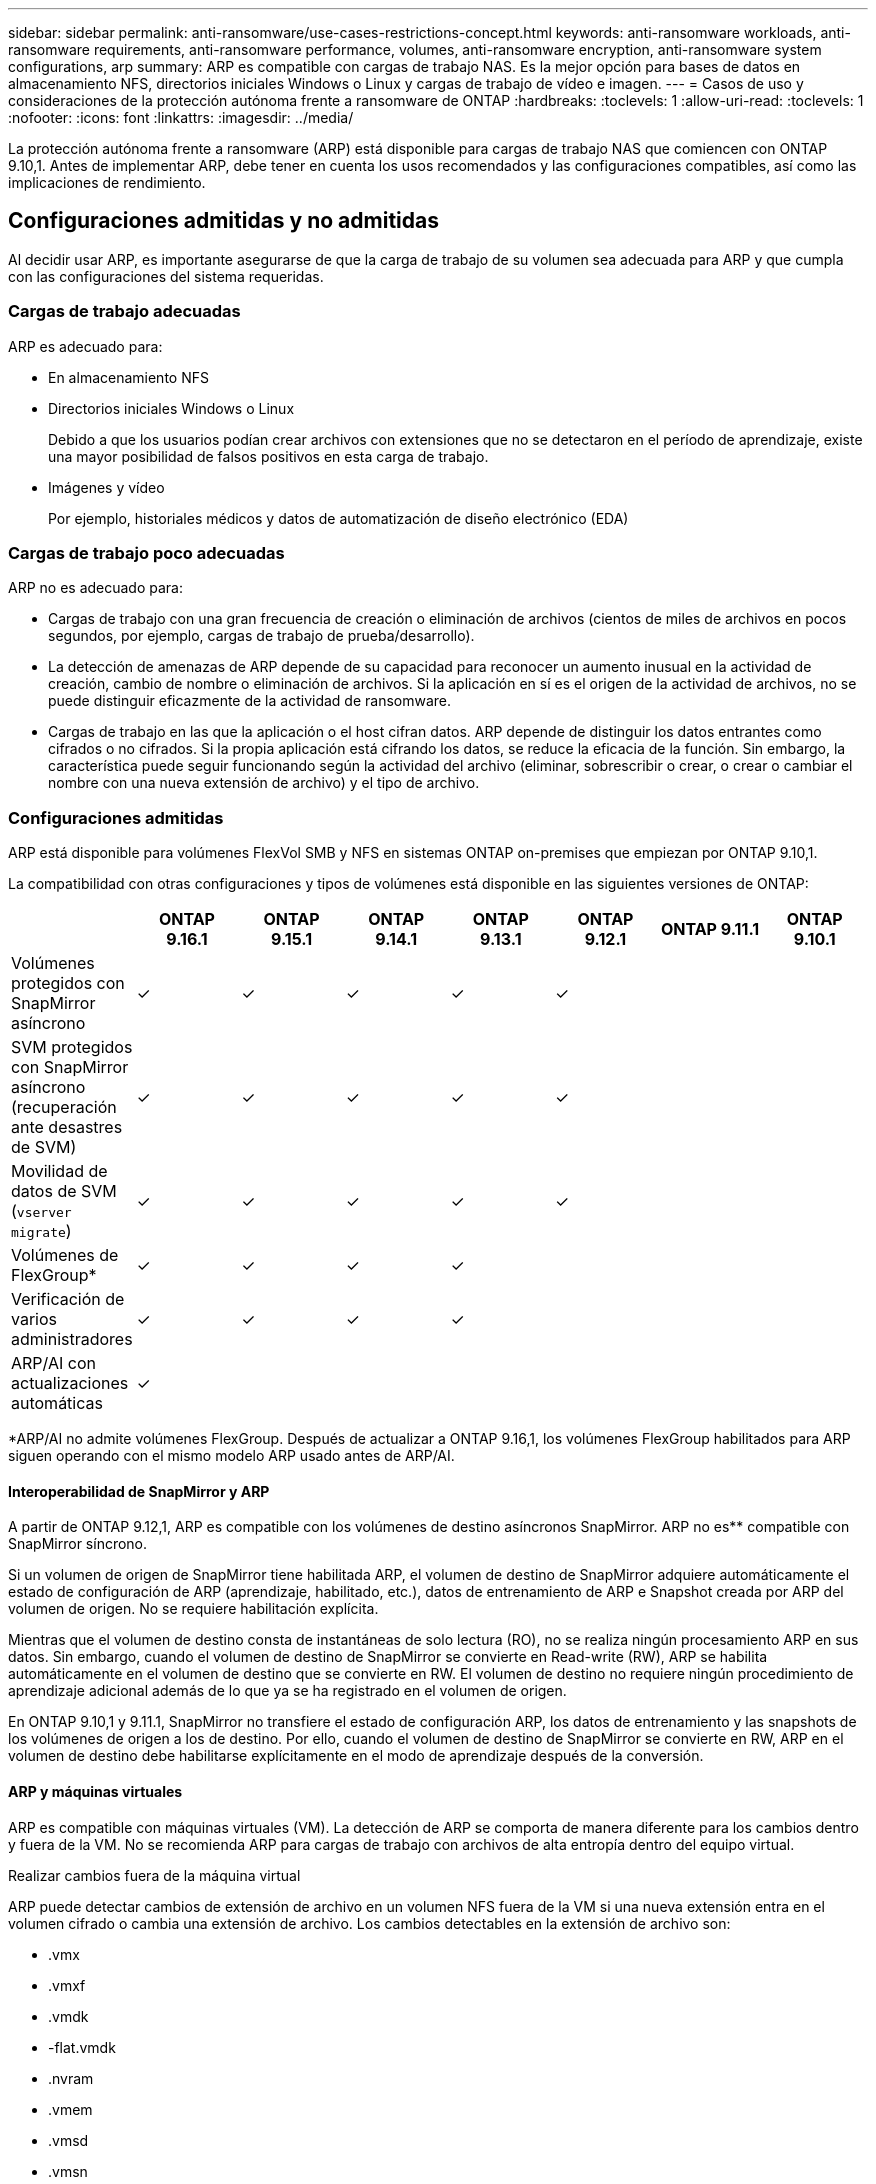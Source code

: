 ---
sidebar: sidebar 
permalink: anti-ransomware/use-cases-restrictions-concept.html 
keywords: anti-ransomware workloads, anti-ransomware requirements, anti-ransomware performance, volumes, anti-ransomware encryption, anti-ransomware system configurations, arp 
summary: ARP es compatible con cargas de trabajo NAS. Es la mejor opción para bases de datos en almacenamiento NFS, directorios iniciales Windows o Linux y cargas de trabajo de vídeo e imagen. 
---
= Casos de uso y consideraciones de la protección autónoma frente a ransomware de ONTAP
:hardbreaks:
:toclevels: 1
:allow-uri-read: 
:toclevels: 1
:nofooter: 
:icons: font
:linkattrs: 
:imagesdir: ../media/


[role="lead"]
La protección autónoma frente a ransomware (ARP) está disponible para cargas de trabajo NAS que comiencen con ONTAP 9.10,1. Antes de implementar ARP, debe tener en cuenta los usos recomendados y las configuraciones compatibles, así como las implicaciones de rendimiento.



== Configuraciones admitidas y no admitidas

Al decidir usar ARP, es importante asegurarse de que la carga de trabajo de su volumen sea adecuada para ARP y que cumpla con las configuraciones del sistema requeridas.



=== Cargas de trabajo adecuadas

ARP es adecuado para:

* En almacenamiento NFS
* Directorios iniciales Windows o Linux
+
Debido a que los usuarios podían crear archivos con extensiones que no se detectaron en el período de aprendizaje, existe una mayor posibilidad de falsos positivos en esta carga de trabajo.

* Imágenes y vídeo
+
Por ejemplo, historiales médicos y datos de automatización de diseño electrónico (EDA)





=== Cargas de trabajo poco adecuadas

ARP no es adecuado para:

* Cargas de trabajo con una gran frecuencia de creación o eliminación de archivos (cientos de miles de archivos en pocos segundos, por ejemplo, cargas de trabajo de prueba/desarrollo).
* La detección de amenazas de ARP depende de su capacidad para reconocer un aumento inusual en la actividad de creación, cambio de nombre o eliminación de archivos. Si la aplicación en sí es el origen de la actividad de archivos, no se puede distinguir eficazmente de la actividad de ransomware.
* Cargas de trabajo en las que la aplicación o el host cifran datos. ARP depende de distinguir los datos entrantes como cifrados o no cifrados. Si la propia aplicación está cifrando los datos, se reduce la eficacia de la función. Sin embargo, la característica puede seguir funcionando según la actividad del archivo (eliminar, sobrescribir o crear, o crear o cambiar el nombre con una nueva extensión de archivo) y el tipo de archivo.




=== Configuraciones admitidas

ARP está disponible para volúmenes FlexVol SMB y NFS en sistemas ONTAP on-premises que empiezan por ONTAP 9.10,1.

La compatibilidad con otras configuraciones y tipos de volúmenes está disponible en las siguientes versiones de ONTAP:

|===
|  | ONTAP 9.16.1 | ONTAP 9.15.1 | ONTAP 9.14.1 | ONTAP 9.13.1 | ONTAP 9.12.1 | ONTAP 9.11.1 | ONTAP 9.10.1 


| Volúmenes protegidos con SnapMirror asíncrono | ✓ | ✓ | ✓ | ✓ | ✓ |  |  


| SVM protegidos con SnapMirror asíncrono (recuperación ante desastres de SVM) | ✓ | ✓ | ✓ | ✓ | ✓ |  |  


| Movilidad de datos de SVM (`vserver migrate`) | ✓ | ✓ | ✓ | ✓ | ✓ |  |  


| Volúmenes de FlexGroup* | ✓ | ✓ | ✓ | ✓ |  |  |  


| Verificación de varios administradores | ✓ | ✓ | ✓ | ✓ |  |  |  


| ARP/AI con actualizaciones automáticas | ✓ |  |  |  |  |  |  
|===
*ARP/AI no admite volúmenes FlexGroup. Después de actualizar a ONTAP 9.16,1, los volúmenes FlexGroup habilitados para ARP siguen operando con el mismo modelo ARP usado antes de ARP/AI.



==== Interoperabilidad de SnapMirror y ARP

A partir de ONTAP 9.12,1, ARP es compatible con los volúmenes de destino asíncronos SnapMirror. ARP no es** compatible con SnapMirror síncrono.

Si un volumen de origen de SnapMirror tiene habilitada ARP, el volumen de destino de SnapMirror adquiere automáticamente el estado de configuración de ARP (aprendizaje, habilitado, etc.), datos de entrenamiento de ARP e Snapshot creada por ARP del volumen de origen. No se requiere habilitación explícita.

Mientras que el volumen de destino consta de instantáneas de solo lectura (RO), no se realiza ningún procesamiento ARP en sus datos. Sin embargo, cuando el volumen de destino de SnapMirror se convierte en Read-write (RW), ARP se habilita automáticamente en el volumen de destino que se convierte en RW. El volumen de destino no requiere ningún procedimiento de aprendizaje adicional además de lo que ya se ha registrado en el volumen de origen.

En ONTAP 9.10,1 y 9.11.1, SnapMirror no transfiere el estado de configuración ARP, los datos de entrenamiento y las snapshots de los volúmenes de origen a los de destino. Por ello, cuando el volumen de destino de SnapMirror se convierte en RW, ARP en el volumen de destino debe habilitarse explícitamente en el modo de aprendizaje después de la conversión.



==== ARP y máquinas virtuales

ARP es compatible con máquinas virtuales (VM). La detección de ARP se comporta de manera diferente para los cambios dentro y fuera de la VM. No se recomienda ARP para cargas de trabajo con archivos de alta entropía dentro del equipo virtual.

.Realizar cambios fuera de la máquina virtual
ARP puede detectar cambios de extensión de archivo en un volumen NFS fuera de la VM si una nueva extensión entra en el volumen cifrado o cambia una extensión de archivo. Los cambios detectables en la extensión de archivo son:

* .vmx
* .vmxf
* .vmdk
* -flat.vmdk
* .nvram
* .vmem
* .vmsd
* .vmsn
* .vswp
* .vmss
* .log
* -\#.log


.Cambios dentro de la VM
Si el ataque de ransomware se dirige a la máquina virtual y los archivos dentro de la máquina virtual se alteran sin hacer cambios fuera de la máquina virtual, ARP detecta la amenaza si la entropía predeterminada de la máquina virtual es baja (por ejemplo, archivos .txt, .docx o .mp4). Aunque ARP crea una instantánea de protección en este escenario, no genera una alerta de amenaza porque las extensiones de archivo fuera de la VM no se han manipulado.

Si, por defecto, los archivos son de alta entropía (por ejemplo, archivos .gzip o protegidos con contraseña), las capacidades de detección de ARP son limitadas. ARP todavía puede tomar instantáneas proactivas en este caso; sin embargo, no se activará ninguna alerta si las extensiones de archivo no se han manipulado externamente.



=== Configuraciones no admitidas

ARP no es compatible con las siguientes configuraciones del sistema:

* Entornos ONTAP S3
* Entornos SAN


ARP no admite las siguientes configuraciones de volumen:

* FlexGroup Volumes (en ONTAP 9.10.1 a 9.12.1. A partir de ONTAP 9.13,1, los volúmenes FlexGroup son compatibles, pero se limitan al modelo ARP usado antes de ARP/AI)
* Volúmenes FlexCache (ARP es compatible con los volúmenes FlexVol de origen, pero no con los volúmenes de caché)
* Volúmenes sin conexión
* Volúmenes solo DE SAN
* Volúmenes de SnapLock
* SnapMirror síncrono
* SnapMirror asíncrono (No se admite solo en ONTAP 9.10,1 y 9.11.1. SnapMirror asíncrono es compatible a partir de ONTAP 9.12,1. Para obtener más información, consulte <<snapmirror>>.)
* Volúmenes restringidos
* Volúmenes raíz de equipos virtuales de almacenamiento
* Volúmenes de máquinas virtuales de almacenamiento detenidas




== Consideraciones de rendimiento y frecuencia de ARP

ARP puede tener un impacto mínimo en el rendimiento del sistema, ya que se mide el rendimiento y los picos de IOPS. El impacto de la función ARP depende de las cargas de trabajo de volumen específicas. Para cargas de trabajo comunes, se recomiendan los siguientes límites de configuración:

[cols="30,20,30"]
|===
| Características de las cargas de trabajo | Límite de volúmenes recomendado por nodo | Degradación del rendimiento cuando se supera el límite de volumen por nodo pasada:[*] 


| Con una gran cantidad de lecturas o se pueden comprimir los datos. | 150 | 4 % de IOPS máximo 


| Gran cantidad de escrituras y los datos no se pueden comprimir. | 60 | 10 % de IOPS máximo 
|===
Aprobado:[*] el rendimiento del sistema no se degrada más allá de estos porcentajes, independientemente del número de volúmenes añadidos por encima de los límites recomendados.

Dado que la analítica ARP se ejecuta en una secuencia priorizada, a medida que aumenta el número de volúmenes protegidos, la analítica se ejecuta en cada volumen con menos frecuencia.



== Verificación multi-admin con volúmenes protegidos con ARP

A partir de ONTAP 9.13.1, puede habilitar la verificación multiadministrador (MAV) para obtener seguridad adicional con ARP. MAV garantiza que al menos dos o más administradores autenticados deben desactivar ARP, pausar ARP o marcar un ataque sospechoso como falso positivo en un volumen protegido. Aprenda a link:../multi-admin-verify/enable-disable-task.html["Habilite MAV para volúmenes protegidos por ARP"].

Debe definir administradores para un grupo MAV y crear reglas MAV para los `security anti-ransomware volume disable` `security anti-ransomware volume pause` `security anti-ransomware volume attack clear-suspect` comandos , y ARP que desee proteger. Cada administrador del grupo MAV debe aprobar cada nueva solicitud de regla y link:../multi-admin-verify/enable-disable-task.html["Vuelva a agregar la regla MAV"] dentro de la configuración de MAV.

Obtenga más información acerca de `security anti-ransomware volume disable`, `security anti-ransomware volume pause` y `security anti-ransomware volume attack clear-suspect` en el link:https://docs.netapp.com/us-en/ontap-cli/search.html?q=security+anti-ransomware+volume["Referencia de comandos del ONTAP"^].

A partir de ONTAP 9.14,1, ARP ofrece alertas para la creación de una instantánea ARP y para la observación de una nueva extensión de archivo. De forma predeterminada, las alertas correspondientes a estos eventos están deshabilitadas. Las alertas pueden establecerse en el nivel del volumen o SVM. Puede crear reglas de MAV a nivel de SVM mediante `security anti-ransomware vserver event-log modify` o a nivel de volumen con `security anti-ransomware volume event-log modify`.

Obtenga más información sobre `security anti-ransomware vserver event-log modify` y `security anti-ransomware volume event-log modify` en el link:https://docs.netapp.com/us-en/ontap-cli/search.html?q=security+anti-ransomware["Referencia de comandos del ONTAP"^].

.Siguientes pasos
* link:enable-task.html["Habilite la protección de ransomware autónoma"]
* link:../multi-admin-verify/enable-disable-task.html["Habilite MAV para volúmenes protegidos por ARP"]

